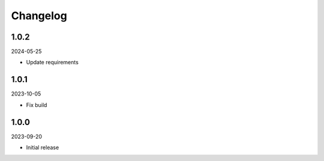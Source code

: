Changelog
=========

1.0.2
-----

2024-05-25

* Update requirements

1.0.1
-----

2023-10-05

* Fix build

1.0.0
-----

2023-09-20

* Initial release
